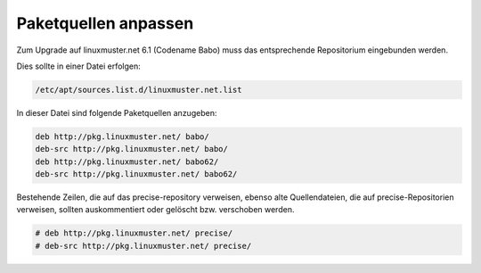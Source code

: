 Paketquellen anpassen
=====================

Zum Upgrade auf linuxmuster.net 6.1 (Codename Babo) muss das entsprechende Repositorium eingebunden werden. 

Dies sollte in einer Datei erfolgen:

.. code:: bash

    /etc/apt/sources.list.d/linuxmuster.net.list

In dieser Datei sind folgende Paketquellen anzugeben:

.. code:: bash

    deb http://pkg.linuxmuster.net/ babo/
    deb-src http://pkg.linuxmuster.net/ babo/
    deb http://pkg.linuxmuster.net/ babo62/
    deb-src http://pkg.linuxmuster.net/ babo62/

Bestehende Zeilen, die auf das precise-repository verweisen, ebenso alte Quellendateien, die auf precise-Repositorien verweisen, sollten auskommentiert oder gelöscht bzw. verschoben werden.

.. code:: bash

    # deb http://pkg.linuxmuster.net/ precise/
    # deb-src http://pkg.linuxmuster.net/ precise/ 


